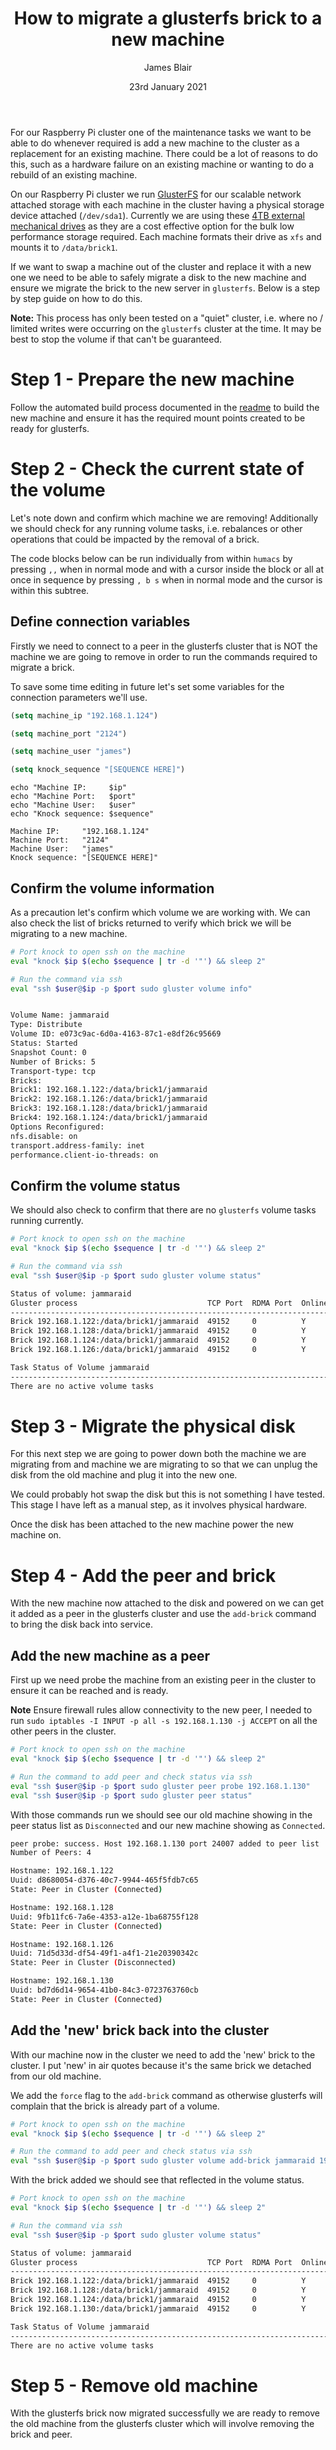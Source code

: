 #+TITLE: How to migrate a glusterfs brick to a new machine
#+AUTHOR: James Blair
#+EMAIL: mail@jamesblair.net
#+DATE: 23rd January 2021

For our Raspberry Pi cluster one of the maintenance tasks we want to be able to do whenever required is add a new machine to the cluster as a replacement for an existing machine. There could be a lot of reasons to do this, such as a hardware failure on an existing machine or wanting to do a rebuild of an existing machine.

On our Raspberry Pi cluster we run [[https://en.wikipedia.org/wiki/GlusterFS][GlusterFS]] for our scalable network attached storage with each machine in the cluster having a physical storage device attached (~/dev/sda1~). Currently we are using these [[https://www.pbtech.co.nz/product/HDDSEA0428/Seagate-4TB-Expansion-Portable-Hard-Drive][4TB external mechanical drives]] as they are a cost effective option for the bulk low performance storage required. Each machine formats their drive as ~xfs~ and mounts it to ~/data/brick1~.

If we want to swap a machine out of the cluster and replace it with a new one we need to be able to safely migrate a disk to the new machine and ensure we migrate the brick to the new server in ~glusterfs~. Below is a step by step guide on how to do this.

*Note:* This process has only been tested on a "quiet" cluster, i.e. where no / limited writes were occurring on the ~glusterfs~ cluster at the time. It may be best to stop the volume if that can't be guaranteed.


* Step 1 - Prepare the new machine

Follow the automated build process documented in the [[../readme.org][readme]] to build the new machine and ensure it has the required mount points created to be ready for glusterfs.


* Step 2 - Check the current state of the volume

Let's note down and confirm which machine we are removing! Additionally we should check for any running volume tasks, i.e. rebalances or other operations that could be impacted by the removal of a brick.

The code blocks below can be run individually from within ~humacs~ by pressing ~,,~ when in normal mode and with a cursor inside the block or all at once in sequence by pressing ~, b s~ when in normal mode and the cursor is within this subtree.

** Define connection variables

Firstly we need to connect to a peer in the glusterfs cluster that is NOT the machine we are going to remove in order to run the commands required to migrate a brick.

To save some time editing in future let's set some variables for the connection parameters we'll use.

#+NAME: Ip
#+BEGIN_SRC emacs-lisp :results silent
(setq machine_ip "192.168.1.124")
#+END_SRC

#+NAME: Port
#+BEGIN_SRC emacs-lisp :results silent
(setq machine_port "2124")
#+END_SRC

#+NAME: User
#+BEGIN_SRC emacs-lisp :results silent
(setq machine_user "james")
#+END_SRC

#+NAME: Sequence
#+BEGIN_SRC emacs-lisp :results silent
(setq knock_sequence "[SEQUENCE HERE]")
#+END_SRC

#+NAME: Confirm values
#+BEGIN_SRC shell :var ip=Ip port=Port user=User sequence=Sequence
echo "Machine IP:     $ip"
echo "Machine Port:   $port"
echo "Machine User:   $user"
echo "Knock sequence: $sequence"
#+END_SRC

#+RESULTS: Confirm values
#+begin_example
Machine IP:     "192.168.1.124"
Machine Port:   "2124"
Machine User:   "james"
Knock sequence: "[SEQUENCE HERE]"
#+end_example


** Confirm the volume information

As a precaution let's confirm which volume we are working with. We can also check the list of bricks returned to verify which brick we will be migrating to a new machine.

#+NAME: Confirm volume information
#+BEGIN_SRC bash :var ip=Ip port=Port user=User sequence=Sequence :results output code replace verbatim
# Port knock to open ssh on the machine
eval "knock $ip $(echo $sequence | tr -d '"') && sleep 2"

# Run the command via ssh
eval "ssh $user@$ip -p $port sudo gluster volume info"
#+END_SRC

#+RESULTS: Confirm volume information
#+begin_src bash

Volume Name: jammaraid
Type: Distribute
Volume ID: e073c9ac-6d0a-4163-87c1-e8df26c95669
Status: Started
Snapshot Count: 0
Number of Bricks: 5
Transport-type: tcp
Bricks:
Brick1: 192.168.1.122:/data/brick1/jammaraid
Brick2: 192.168.1.126:/data/brick1/jammaraid
Brick3: 192.168.1.128:/data/brick1/jammaraid
Brick4: 192.168.1.124:/data/brick1/jammaraid
Options Reconfigured:
nfs.disable: on
transport.address-family: inet
performance.client-io-threads: on
#+end_src


** Confirm the volume status

We should also check to confirm that there are no ~glusterfs~ volume tasks running currently.

#+NAME: Confirm volume status
#+BEGIN_SRC bash :var ip=Ip port=Port user=User sequence=Sequence :results output code replace verbatim
# Port knock to open ssh on the machine
eval "knock $ip $(echo $sequence | tr -d '"') && sleep 2"

# Run the command via ssh
eval "ssh $user@$ip -p $port sudo gluster volume status"
#+END_SRC

#+RESULTS: Confirm volume status
#+begin_src bash
Status of volume: jammaraid
Gluster process                             TCP Port  RDMA Port  Online  Pid
------------------------------------------------------------------------------
Brick 192.168.1.122:/data/brick1/jammaraid  49152     0          Y       722
Brick 192.168.1.128:/data/brick1/jammaraid  49152     0          Y       723
Brick 192.168.1.124:/data/brick1/jammaraid  49152     0          Y       886
Brick 192.168.1.126:/data/brick1/jammaraid  49152     0          Y       836

Task Status of Volume jammaraid
------------------------------------------------------------------------------
There are no active volume tasks

#+end_src


* Step 3 - Migrate the physical disk

For this next step we are going to power down both the machine we are migrating from and machine we are migrating to so that we can unplug the disk from the old machine and plug it into the new one.

We could probably hot swap the disk but this is not something I have tested. This stage I have left as a manual step, as it involves physical hardware.

Once the disk has been attached to the new machine power the new machine on.


* Step 4 - Add the peer and brick

With the new machine now attached to the disk and powered on we can get it added as a peer in the glusterfs cluster and use the ~add-brick~ command to bring the disk back into service.

** Add the new machine as a peer

First up we need probe the machine from an existing peer in the cluster to ensure it can be reached and is ready.

*Note* Ensure firewall rules allow connectivity to the new peer, I needed to run ~sudo iptables -I INPUT -p all -s 192.168.1.130 -j ACCEPT~ on all the other peers in the cluster.

#+NAME: Add the new peer to the cluster
#+BEGIN_SRC bash :var ip=Ip port=Port user=User sequence=Sequence :results output code replace verbatim
# Port knock to open ssh on the machine
eval "knock $ip $(echo $sequence | tr -d '"') && sleep 2"

# Run the command to add peer and check status via ssh
eval "ssh $user@$ip -p $port sudo gluster peer probe 192.168.1.130"
eval "ssh $user@$ip -p $port sudo gluster peer status"
#+END_SRC


With those commands run we should see our old machine showing in the peer status list as ~Disconnected~ and our new machine showing as ~Connected~.

#+RESULTS: Add the new peer to the cluster
#+begin_src bash
peer probe: success. Host 192.168.1.130 port 24007 added to peer list
Number of Peers: 4

Hostname: 192.168.1.122
Uuid: d8680054-d376-40c7-9944-465f5fdb7c65
State: Peer in Cluster (Connected)

Hostname: 192.168.1.128
Uuid: 9fb11fc6-7a6e-4353-a12e-1ba68755f128
State: Peer in Cluster (Connected)

Hostname: 192.168.1.126
Uuid: 71d5d33d-df54-49f1-a4f1-21e20390342c
State: Peer in Cluster (Disconnected)

Hostname: 192.168.1.130
Uuid: bd7d6d14-9654-41b0-84c3-0723763760cb
State: Peer in Cluster (Connected)
#+end_src


** Add the 'new' brick back into the cluster

With our machine now in the cluster we need to add the 'new' brick to the cluster. I put 'new' in air quotes because it's the same brick we detached from our old machine.

We add the ~force~ flag to the ~add-brick~ command as otherwise glusterfs will complain that the brick is already part of a volume.

#+NAME: Add the new brick to the volume
#+BEGIN_SRC bash :var ip=Ip port=Port user=User sequence=Sequence :results output code replace verbatim
# Port knock to open ssh on the machine
eval "knock $ip $(echo $sequence | tr -d '"') && sleep 2"

# Run the command to add peer and check status via ssh
eval "ssh $user@$ip -p $port sudo gluster volume add-brick jammaraid 192.168.1.130:/data/brick1/jammaraid force"
#+END_SRC


With the brick added we should see that reflected in the volume status.

#+NAME: Confirm brick added
#+BEGIN_SRC bash :var ip=Ip port=Port user=User sequence=Sequence :results output code replace verbatim
# Port knock to open ssh on the machine
eval "knock $ip $(echo $sequence | tr -d '"') && sleep 2"

# Run the command via ssh
eval "ssh $user@$ip -p $port sudo gluster volume status"
#+END_SRC

#+RESULTS: Confirm brick added
#+begin_src bash
Status of volume: jammaraid
Gluster process                             TCP Port  RDMA Port  Online  Pid
------------------------------------------------------------------------------
Brick 192.168.1.122:/data/brick1/jammaraid  49152     0          Y       722
Brick 192.168.1.128:/data/brick1/jammaraid  49152     0          Y       723
Brick 192.168.1.124:/data/brick1/jammaraid  49152     0          Y       886
Brick 192.168.1.130:/data/brick1/jammaraid  49152     0          Y       836

Task Status of Volume jammaraid
------------------------------------------------------------------------------
There are no active volume tasks

#+end_src


* Step 5 - Remove old machine

With the glusterfs brick now migrated successfully we are ready to remove the old machine from the glusterfs cluster which will involve removing the brick and peer.

** Remove the old brick

First up we need to remove the brick, we need to add the ~force~ flag to the ~remove-brick~ command and also confirm "y" at a prompt which we can automate with echo.

#+NAME: Remove old brick
#+BEGIN_SRC bash :var ip=Ip port=Port user=User sequence=Sequence :results output code replace verbatim
# Port knock to open ssh on the machine
eval "knock $ip $(echo $sequence | tr -d '"') && sleep 2"

# Run the command via ssh
eval "ssh $user@$ip -p $port 'echo "y" | sudo gluster volume remove-brick jammaraid 192.168.1.126:/data/brick1/jammaraid force'"
#+END_SRC

#+RESULTS: Remove old brick
#+begin_src bash
Remove-brick force will not migrate files from the removed bricks, so they will no longer be available on the volume.
Do you want to continue? (y/n) volume remove-brick commit force: success
#+end_src


** Remove the old peer

With the brick removed we can safely remove the peer from the glusterfs cluster.

#+NAME: Remove old peer
#+BEGIN_SRC bash :var ip=Ip port=Port user=User sequence=Sequence :results output code replace verbatim
# Port knock to open ssh on the machine
eval "knock $ip $(echo $sequence | tr -d '"') && sleep 2"

# Run the command via ssh
eval "ssh $user@$ip -p $port sudo gluster peer detach 192.168.1.126"
#+END_SRC

#+RESULTS: Remove old peer
#+begin_src bash
peer detach: success
#+end_src

Job done! We have migrated a disk with its glusterfs brick from one machine to another :)
